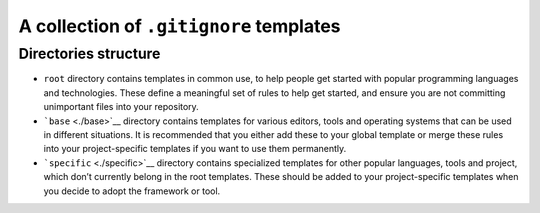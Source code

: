 ..
  ... readme.rst

A collection of ``.gitignore`` templates
========================================

Directories structure
---------------------

-  ``root`` directory contains templates in common use, to help people
   get started with popular programming languages and technologies.
   These define a meaningful set of rules to help get started, and
   ensure you are not committing unimportant files into your repository.

-  ```base`` <./base>`__ directory contains templates for various
   editors, tools and operating systems that can be used in different
   situations. It is recommended that you either add these to your
   global template or merge these rules into your project-specific
   templates if you want to use them permanently.

-  ```specific`` <./specific>`__ directory contains specialized
   templates for other popular languages, tools and project, which don’t
   currently belong in the root templates. These should be added to your
   project-specific templates when you decide to adopt the framework or
   tool.
